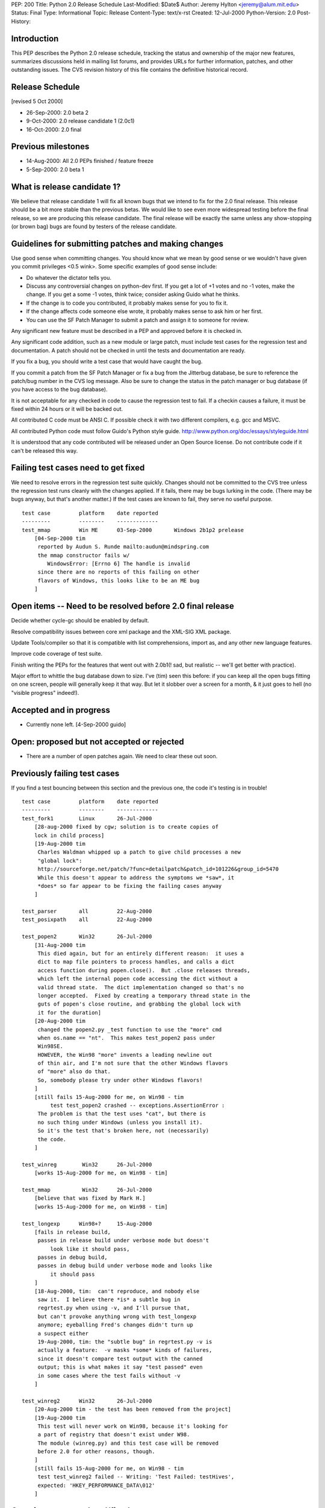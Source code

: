 PEP: 200
Title: Python 2.0 Release Schedule
Last-Modified: $Date$
Author: Jeremy Hylton <jeremy@alum.mit.edu>
Status: Final
Type: Informational
Topic: Release
Content-Type: text/x-rst
Created: 12-Jul-2000
Python-Version: 2.0
Post-History:



Introduction
============

This PEP describes the Python 2.0 release schedule, tracking the
status and ownership of the major new features, summarizes discussions
held in mailing list forums, and provides URLs for further
information, patches, and other outstanding issues.  The CVS revision
history of this file contains the definitive historical record.

Release Schedule
================

[revised 5 Oct 2000]


* 26-Sep-2000: 2.0 beta 2
* 9-Oct-2000: 2.0 release candidate 1 (2.0c1)
* 16-Oct-2000: 2.0 final

Previous milestones
===================

* 14-Aug-2000: All 2.0 PEPs finished / feature freeze
* 5-Sep-2000: 2.0 beta 1

What is release candidate 1?
============================

We believe that release candidate 1 will fix all known bugs that we
intend to fix for the 2.0 final release.  This release should be a bit
more stable than the previous betas.  We would like to see even more
widespread testing before the final release, so we are producing this
release candidate.  The final release will be exactly the same unless
any show-stopping (or brown bag) bugs are found by testers of the
release candidate.

Guidelines for submitting patches and making changes
====================================================

Use good sense when committing changes.  You should know what we mean
by good sense or we wouldn't have given you commit privileges <0.5
wink>.  Some specific examples of good sense include:

* Do whatever the dictator tells you.

* Discuss any controversial changes on python-dev first.  If you get
  a lot of +1 votes and no -1 votes, make the change.  If you get a
  some -1 votes, think twice; consider asking Guido what he thinks.

* If the change is to code you contributed, it probably makes sense
  for you to fix it.

* If the change affects code someone else wrote, it probably makes
  sense to ask him or her first.

* You can use the SF Patch Manager to submit a patch and assign it to
  someone for review.

Any significant new feature must be described in a PEP and approved
before it is checked in.

Any significant code addition, such as a new module or large patch,
must include test cases for the regression test and documentation.  A
patch should not be checked in until the tests and documentation are
ready.

If you fix a bug, you should write a test case that would have caught
the bug.

If you commit a patch from the SF Patch Manager or fix a bug from the
Jitterbug database, be sure to reference the patch/bug number in the
CVS log message.  Also be sure to change the status in the patch
manager or bug database (if you have access to the bug database).

It is not acceptable for any checked in code to cause the regression
test to fail.  If a checkin causes a failure, it must be fixed within
24 hours or it will be backed out.

All contributed C code must be ANSI C.  If possible check it with two
different compilers, e.g. gcc and MSVC.

All contributed Python code must follow Guido's Python style guide.
http://www.python.org/doc/essays/styleguide.html

It is understood that any code contributed will be released under an
Open Source license.  Do not contribute code if it can't be released
this way.


Failing test cases need to get fixed
====================================

We need to resolve errors in the regression test suite quickly.
Changes should not be committed to the CVS tree unless the regression
test runs cleanly with the changes applied.  If it fails, there may be
bugs lurking in the code.  (There may be bugs anyway, but that's
another matter.)  If the test cases are known to fail, they serve no
useful purpose.

::

    test case         platform    date reported
    ---------         --------    -------------
    test_mmap         Win ME      03-Sep-2000       Windows 2b1p2 prelease
        [04-Sep-2000 tim
         reported by Audun S. Runde mailto:audun@mindspring.com
         the mmap constructor fails w/
            WindowsError: [Errno 6] The handle is invalid
         since there are no reports of this failing on other
         flavors of Windows, this looks like to be an ME bug
        ]

Open items -- Need to be resolved before 2.0 final release
==========================================================

Decide whether cycle-gc should be enabled by default.

Resolve compatibility issues between core xml package and the XML-SIG
XML package.

Update Tools/compiler so that it is compatible with list
comprehensions, import as, and any other new language features.

Improve code coverage of test suite.

Finish writing the PEPs for the features that went out with 2.0b1(!
sad, but realistic -- we'll get better with practice).

Major effort to whittle the bug database down to size.  I've (tim)
seen this before: if you can keep all the open bugs fitting on one
screen, people will generally keep it that way.  But let it slobber
over a screen for a month, & it just goes to hell (no "visible
progress" indeed!).

Accepted and in progress
========================

* Currently none left. [4-Sep-2000 guido]

Open: proposed but not accepted or rejected
===========================================

* There are a number of open patches again.  We need to clear these
  out soon.

Previously failing test cases
=============================

If you find a test bouncing between this section and the previous one,
the code it's testing is in trouble!

::

    test case         platform    date reported
    ---------         --------    -------------
    test_fork1        Linux       26-Jul-2000
        [28-aug-2000 fixed by cgw; solution is to create copies of
        lock in child process]
        [19-Aug-2000 tim
         Charles Waldman whipped up a patch to give child processes a new
         "global lock":
         http://sourceforge.net/patch/?func=detailpatch&patch_id=101226&group_id=5470
         While this doesn't appear to address the symptoms we *saw*, it
         *does* so far appear to be fixing the failing cases anyway
        ]

    test_parser       all         22-Aug-2000
    test_posixpath    all         22-Aug-2000

    test_popen2       Win32       26-Jul-2000
        [31-Aug-2000 tim
         This died again, but for an entirely different reason:  it uses a
         dict to map file pointers to process handles, and calls a dict
         access function during popen.close().  But .close releases threads,
         which left the internal popen code accessing the dict without a
         valid thread state.  The dict implementation changed so that's no
         longer accepted.  Fixed by creating a temporary thread state in the
         guts of popen's close routine, and grabbing the global lock with
         it for the duration]
        [20-Aug-2000 tim
         changed the popen2.py _test function to use the "more" cmd
         when os.name == "nt".  This makes test_popen2 pass under
         Win98SE.
         HOWEVER, the Win98 "more" invents a leading newline out
         of thin air, and I'm not sure that the other Windows flavors
         of "more" also do that.
         So, somebody please try under other Windows flavors!
        ]
        [still fails 15-Aug-2000 for me, on Win98 - tim
             test test_popen2 crashed -- exceptions.AssertionError :
         The problem is that the test uses "cat", but there is
         no such thing under Windows (unless you install it).
         So it's the test that's broken here, not (necessarily)
         the code.
        ]

    test_winreg        Win32      26-Jul-2000
        [works 15-Aug-2000 for me, on Win98 - tim]

    test_mmap          Win32      26-Jul-2000
        [believe that was fixed by Mark H.]
        [works 15-Aug-2000 for me, on Win98 - tim]

    test_longexp      Win98+?     15-Aug-2000
        [fails in release build,
         passes in release build under verbose mode but doesn't
             look like it should pass,
         passes in debug build,
         passes in debug build under verbose mode and looks like
             it should pass
        ]
        [18-Aug-2000, tim:  can't reproduce, and nobody else
         saw it.  I believe there *is* a subtle bug in
         regrtest.py when using -v, and I'll pursue that,
         but can't provoke anything wrong with test_longexp
         anymore; eyeballing Fred's changes didn't turn up
         a suspect either
         19-Aug-2000, tim: the "subtle bug" in regrtest.py -v is
         actually a feature:  -v masks *some* kinds of failures,
         since it doesn't compare test output with the canned
         output; this is what makes it say "test passed" even
         in some cases where the test fails without -v
        ]

    test_winreg2      Win32       26-Jul-2000
        [20-Aug-2000 tim - the test has been removed from the project]
        [19-Aug-2000 tim
         This test will never work on Win98, because it's looking for
         a part of registry that doesn't exist under W98.
         The module (winreg.py) and this test case will be removed
         before 2.0 for other reasons, though.
        ]
        [still fails 15-Aug-2000 for me, on Win98 - tim
         test test_winreg2 failed -- Writing: 'Test Failed: testHives',
         expected: 'HKEY_PERFORMANCE_DATA\012'
        ]

Open items -- completed/fixed
=============================

::

    [4-Sep-2000 guido: Fredrik finished this on 1-Sep]
    * PyErr_Format - Fredrik Lundh
      Make this function safe from buffer overflows.

    [4-Sep-2000 guido: Fred has added popen2, popen3 on 28-Sep]
    Add popen2 support for Linux -- Fred Drake

    [4-Sep-2000 guido: done on 1-Sep]
    Deal with buffering problem with SocketServer

    [04-Sep-2000 tim:  done; installer runs; w9xpopen not an issue]
    [01-Sep-2000 tim:  make a prerelease available]
    Windows ME:  Don't know anything about it.  Will the installer
    even run?  Does it need the w9xpopen hack?

    [04-Sep-2000 tim:  done; tested on several Windows flavors now]
    [01-Sep-2000 tim:  completed but untested except on Win98SE]
    Windows installer:  If HKLM isn't writable, back off to HKCU (so
    Python can be installed on NT & 2000 without admin privileges).

    [01-Sep-200 tim - as Guido said, runtime code in posixmodule.c doesn't
     call this on NT/2000, so no need to avoid installing it everywhere.
     Added code to the installer *to* install it, though.]
    Windows installer:  Install w9xpopen.exe only under Win95/98.

    [23-Aug-2000 jeremy - tim reports "completed recently"]
    Windows:  Look for registry info in HKCU before HKLM - Mark
    Hammond.

    [20-Aug-2000 tim - done]
    Remove winreg.py and test_winreg2.py.  Paul Prescod (the author)
    now wants to make a registry API more like the MS .NET API.  Unclear
    whether that can be done in time for 2.0, but, regardless, if we
    let winreg.py out the door we'll be stuck with it forever, and not
    even Paul wants it anymore.

    [24-Aug-2000 tim+guido - done]
    Win98 Guido:  popen is hanging on Guido, and even freezing the
    whole machine.  Was caused by Norton Antivirus 2000 (6.10.20) on
    Windows 9x.  Resolution: disable virus protection.

Accepted and completed
======================

* Change meaning of \x escapes - :pep:`223` - Fredrik Lundh

* Add \U1234678 escapes in u"" strings - Fredrik Lundh

* Support for opcode arguments > ``2**16`` - Charles Waldman SF Patch
  100893

* "import as" - Thomas Wouters Extend the 'import' and 'from ...
  import' mechanism to enable importing a symbol as another name.
  (Without adding a new keyword.)

* List comprehensions - Skip Montanaro Tim Peters still needs to do
  PEP.

* Restore old os.path.commonprefix behavior Do we have test cases that
  work on all platforms?

* Tim O'Malley's cookie module with good license

* Lockstep iteration ("zip" function) - Barry Warsaw

* SRE - Fredrik Lundh [at least I **think** it's done, as of
  15-Aug-2000 - tim]

* Fix xrange printing behavior - Fred Drake Remove the tp_print
  handler for the xrange type; it produced a list display instead of
  'xrange(...)'.  The new code produces a minimal call to xrange(),
  enclosed in (``... * N``) when N != 1. This makes the repr() more
  human readable while making it do what reprs are advertised as
  doing.  It also makes the xrange objects obvious when working in the
  interactive interpreter.

* Extended print statement - Barry Warsaw :pep:`214`
  SF Patch #100970
  http://sourceforge.net/patch/?func=detailpatch&patch_id=100970&group_id=5470

* interface to poll system call - Andrew Kuchling SF Patch 100852

* Augmented assignment - Thomas Wouters Add += and family, plus Python
  and C hooks, and API functions.

* gettext.py module - Barry Warsaw


Postponed
=========

* Extended slicing on lists - Michael Hudson Make lists (and other
  builtin types) handle extended slices.

* Compression of Unicode database - Fredrik Lundh SF Patch 100899 At
  least for 2.0b1.  May be included in 2.0 as a bug fix.

* Range literals - Thomas Wouters SF Patch 100902 We ended up having a
  lot of doubt about the proposal.

* Eliminated SET_LINENO opcode - Vladimir Marangozov Small
  optimization achieved by using the code object's lnotab instead of
  the SET_LINENO instruction.  Uses code rewriting technique (that
  Guido's frowns on) to support debugger, which uses SET_LINENO.

  http://starship.python.net/~vlad/lineno/ for (working at the time)
  patches

  Discussions on python-dev:

  - http://www.python.org/pipermail/python-dev/2000-April/subject.html
    Subject: "Why do we need Traceback Objects?"

  - http://www.python.org/pipermail/python-dev/1999-August/002252.html

* test harness for C code - Trent Mick


Rejected
========

* 'indexing-for' - Thomas Wouters Special syntax to give Python code
  access to the loop-counter in 'for' loops. (Without adding a new
  keyword.)
